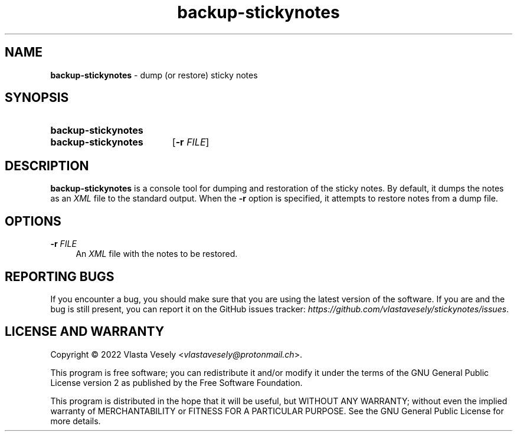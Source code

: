 .TH "backup-stickynotes" "1" "15 December 2022" "stickynotes" "Sticky Notes"

.SH NAME
.B backup-stickynotes
- dump (or restore) sticky notes


.SH SYNOPSIS
.SY backup-stickynotes
.br
.SY backup-stickynotes
.RB [ -r
.IR FILE ]
.YS


.SH DESCRIPTION
.B backup-stickynotes
is a console tool for dumping and restoration of the sticky notes. By default,
it dumps the notes as an
.I XML
file to the standard output. When the
.B -r
option is specified, it attempts to restore notes from a dump file.


.SH OPTIONS
.BR \-r
.I FILE
.RS 4
An
.I XML
file with the notes to be restored.
.RE


.SH REPORTING BUGS
If you encounter a bug, you should make sure that you are using the latest
version of the software. If you are and the bug is still present, you can
report it on the GitHub issues tracker:
.IR https://github.com/vlastavesely/stickynotes/issues .


.SH LICENSE AND WARRANTY
Copyright © 2022  Vlasta Vesely
.RI < vlastavesely@protonmail.ch >.

This program is free software; you can redistribute it and/or modify it under
the terms of the GNU General Public License version 2 as published by the
Free Software Foundation.

This program is distributed in the hope that it will be useful, but WITHOUT
ANY WARRANTY; without even the implied warranty of MERCHANTABILITY or FITNESS
FOR A PARTICULAR PURPOSE. See the GNU General Public License for more details.

